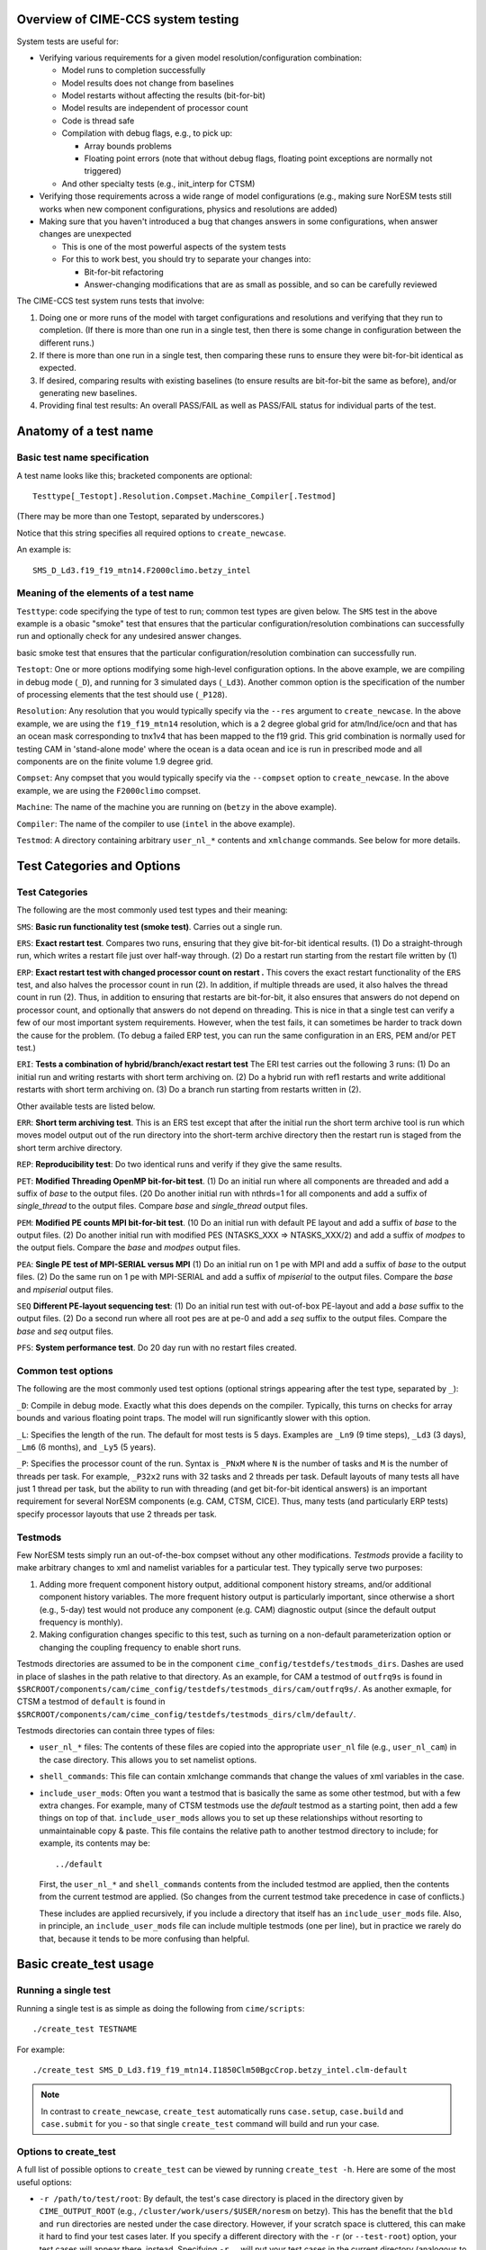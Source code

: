 .. _testing:

===================================
Overview of CIME-CCS system testing
===================================

System tests are useful for:

* Verifying various requirements for a given model resolution/configuration combination:

  * Model runs to completion successfully

  * Model results does not change from baselines    

  * Model restarts without affecting the results (bit-for-bit)

  * Model results are independent of processor count

  * Code is thread safe

  * Compilation with debug flags, e.g., to pick up:

    * Array bounds problems

    * Floating point errors (note that without debug flags, floating
      point exceptions are normally not triggered)

  * And other specialty tests (e.g., init_interp for CTSM)

* Verifying those requirements across a wide range of model
  configurations (e.g., making sure NorESM tests still works when new
  component configurations, physics and resolutions are added)

* Making sure that you haven't introduced a bug that changes answers in
  some configurations, when answer changes are unexpected

  * This is one of the most powerful aspects of the system tests

  * For this to work best, you should try to separate your changes into:

    * Bit-for-bit refactoring

    * Answer-changing modifications that are as small as possible, and
      so can be carefully reviewed

The CIME-CCS test system runs tests that involve:

#. Doing one or more runs of the model with target configurations and
   resolutions and verifying that they run to completion. (If there
   is more than one run in a single test, then there is some change
   in configuration between the different runs.)

#. If there is more than one run in a single test, then comparing these
   runs to ensure they were bit-for-bit identical as expected.

#. If desired, comparing results with existing baselines (to ensure
   results are bit-for-bit the same as before), and/or generating new
   baselines.

#. Providing final test results: An overall PASS/FAIL as well as
   PASS/FAIL status for individual parts of the test.

========================
 Anatomy of a test name
========================

Basic test name specification
=============================

A test name looks like this; bracketed components are optional::

  Testtype[_Testopt].Resolution.Compset.Machine_Compiler[.Testmod]

(There may be more than one Testopt, separated by underscores.)

Notice that this string specifies all required options to
``create_newcase``.

An example is::

  SMS_D_Ld3.f19_f19_mtn14.F2000climo.betzy_intel

Meaning of the elements of a test name
======================================

``Testtype``: code specifying the type of test to run; common test
types are given below.  The ``SMS`` test in the above example is a
obasic "smoke" test that ensures that the particular
configuration/resolution combinations can successfully run and
optionally check for any undesired answer changes.

basic smoke test that ensures that the particular configuration/resolution
combination can successfully run.

``Testopt``: One or more options modifying some high-level configuration
options. In the above example, we are compiling in debug mode (``_D``),
and running for 3 simulated days (``_Ld3``). Another common option is the specification of the number of processing elements that the test should use (``_P128``).

``Resolution``: Any resolution that you would typically specify via the
``--res`` argument to ``create_newcase``. In the above example, we are
using the ``f19_f19_mtn14`` resolution, which is a 2 degree global grid
for atm/lnd/ice/ocn and that has an ocean mask corresponding to
tnx1v4 that has been mapped to the f19 grid. This grid combination is normally
used for testing CAM in 'stand-alone mode' where the ocean is a data ocean and
ice is run in prescribed mode and all components are on the finite volume 1.9 degree grid.

``Compset``: Any compset that you would typically specify via the
``--compset`` option to ``create_newcase``. In the above example, we are
using the ``F2000climo`` compset.

``Machine``: The name of the machine you are running on (``betzy`` in
the above example).

``Compiler``: The name of the compiler to use (``intel`` in the above
example).

``Testmod``: A directory containing arbitrary ``user_nl_*`` contents and
``xmlchange`` commands. See below for more details.

=============================
 Test Categories and Options
=============================

.. Test Categories:

Test Categories
===============

The following are the most commonly used test types and their meaning:

``SMS``:
**Basic run functionality test (smoke test)**. Carries out a single run.

``ERS``:
**Exact restart test**.
Compares two runs, ensuring that they give bit-for-bit identical
results. (1) Do a straight-through run, which writes a restart file
just over half-way through. (2) Do a restart run starting from the
restart file written by (1)

``ERP``:
**Exact restart test with changed processor count on restart .**
This covers the exact restart functionality of the ``ERS`` test, and
also halves the processor count in run (2). In addition, if multiple
threads are used, it also halves the thread count in run (2). Thus, in
addition to ensuring that restarts are bit-for-bit, it also ensures
that answers do not depend on processor count, and optionally that
answers do not depend on threading. This is nice in that a single test
can verify a few of our most important system requirements. However,
when the test fails, it can sometimes be harder to track down the
cause for the problem. (To debug a failed ERP test, you can run the
same configuration in an ERS, PEM and/or PET test.)

``ERI``:
**Tests a combination of hybrid/branch/exact restart test**
The ERI test carries out the following 3 runs:
(1) Do an initial run and writing restarts with short term archiving
on. (2) Do a hybrid run with ref1 restarts and write additional
restarts with short term archiving on.
(3) Do a branch run starting from restarts written in (2).

Other available tests are listed below.

``ERR``:
**Short term archiving test**.
This is an ERS test except that after the initial run the short term
archive tool is run which moves model output out of the run directory
into the short-term archive directory then the restart run is staged
from the short term archive directory.

``REP``:
**Reproducibility test**:
Do two identical runs and verify if they give the same results.

``PET``:
**Modified Threading OpenMP bit-for-bit test**.
(1) Do an initial run where all components are threaded and add a suffix
of `base` to the output files.  (20 Do another initial run with nthrds=1
for all components and add a suffix of `single_thread` to the output
files.  Compare `base` and `single_thread` output files.

``PEM``:
**Modified PE counts MPI bit-for-bit test**.
(10 Do an initial run with default PE layout and add a suffix of `base` to
the output files. (2) Do another initial run with modified PES
(NTASKS_XXX => NTASKS_XXX/2) and add a suffix of `modpes` to the
output fiels.  Compare the `base` and `modpes` output files.

``PEA``:
**Single PE test of MPI-SERIAL versus MPI**
(1) Do an initial run on 1 pe with MPI and add a suffix of `base` to
the output files. (2) Do the same run on 1 pe with MPI-SERIAL and add
a suffix of `mpiserial` to the output files.  Compare the `base` and
`mpiserial` output files.

``SEQ``
**Different PE-layout sequencing test**:
(1) Do an initial run test with out-of-box PE-layout and add a `base`
suffix to the output files. (2) Do a second run where all root pes are
at pe-0 and add a `seq` suffix to the output files.  Compare the
`base` and `seq` output files.

``PFS``:
**System performance test**.
Do 20 day run with no restart files created.


Common test options
===================

The following are the most commonly used test options (optional strings
appearing after the test type, separated by ``_``):

``_D``: Compile in debug mode. Exactly what this does depends on the
compiler. Typically, this turns on checks for array bounds and various
floating point traps. The model will run significantly slower with this
option.

``_L``: Specifies the length of the run. The default for most tests is
5 days. Examples are ``_Ln9`` (9 time steps), ``_Ld3`` (3 days),
``_Lm6`` (6 months), and ``_Ly5`` (5 years).

``_P``:
Specifies the processor count of the run. Syntax is ``_PNxM`` where
``N`` is the number of tasks and ``M`` is the number of threads per
task. For example, ``_P32x2`` runs with 32 tasks and 2 threads per
task. Default layouts of many tests all have just 1 thread per task,
but the ability to run with threading (and get bit-for-bit identical
answers) is an important requirement for several NorESM components
(e.g. CAM, CTSM, CICE). Thus, many tests (and particularly ERP tests)
specify processor layouts that use 2 threads per task.

Testmods
========

Few NorESM tests simply run an out-of-the-box compset without any other
modifications. `Testmods` provide a facility to make arbitrary changes
to xml and namelist variables for a particular test. They typically
serve two purposes:

#. Adding more frequent component history output, additional component history streams,
   and/or additional component history variables. The more frequent history output
   is particularly important, since otherwise a short (e.g., 5-day) test
   would not produce any component (e.g. CAM) diagnostic output (since the default
   output frequency is monthly).

#. Making configuration changes specific to this test, such as turning
   on a non-default parameterization option or changing the coupling
   frequency to enable short runs.

Testmods directories are assumed to be in the component 
``cime_config/testdefs/testmods_dirs``. Dashes are used in place of
slashes in the path relative to that directory. As an example, for CAM a testmod of
``outfrq9s`` is found in
``$SRCROOT/components/cam/cime_config/testdefs/testmods_dirs/cam/outfrq9s/``.
As another exmaple, for CTSM a testmod of ``default`` is found in 
``$SRCROOT/components/cam/cime_config/testdefs/testmods_dirs/clm/default/``.

Testmods directories can contain three types of files:

* ``user_nl_*`` files: The contents of these files are copied into the
  appropriate ``user_nl`` file (e.g., ``user_nl_cam``) in the case
  directory. This allows you to set namelist options.

* ``shell_commands``: This file can contain xmlchange commands that
  change the values of xml variables in the case.

* ``include_user_mods``: Often you want a testmod that is basically the
  same as some other testmod, but with a few extra changes. For example,
  many of CTSM testmods use the `default` testmod as a starting point,
  then add a few things on top of that. ``include_user_mods`` allows you
  to set up these relationships without resorting to unmaintainable copy
  & paste. This file contains the relative path to another testmod
  directory to include; for example, its contents may be::

    ../default

  First, the ``user_nl_*`` and ``shell_commands`` contents from the
  included testmod are applied, then the contents from the current
  testmod are applied. (So changes from the current testmod take
  precedence in case of conflicts.)

  These includes are applied recursively, if you include a directory
  that itself has an ``include_user_mods`` file. Also, in principle, an
  ``include_user_mods`` file can include multiple testmods (one per
  line), but in practice we rarely do that, because it tends to be more
  confusing than helpful.

=========================
 Basic create_test usage
=========================

Running a single test
=====================

Running a single test is as simple as doing the following from
``cime/scripts``::

  ./create_test TESTNAME

For example::

  ./create_test SMS_D_Ld3.f19_f19_mtn14.I1850Clm50BgcCrop.betzy_intel.clm-default

.. note::
   In contrast to ``create_newcase``, ``create_test`` automatically runs
   ``case.setup``, ``case.build`` and ``case.submit`` for you - so that
   single ``create_test`` command will build and run your case.

Options to create_test
======================

A full list of possible options to ``create_test`` can be viewed by
running ``create_test -h``. Here are some of the most useful options:

* ``-r /path/to/test/root``: By default, the test's case directory is
  placed in the directory given by ``CIME_OUTPUT_ROOT`` (e.g.,
  ``/cluster/work/users/$USER/noresm`` on betzy). This has the benefit that the
  ``bld`` and ``run`` directories are nested under the case
  directory. However, if your scratch space is cluttered, this can make
  it hard to find your test cases later. If you specify a different
  directory with the ``-r`` (or ``--test-root``) option, your test cases
  will appear there, instead. Specifying ``-r .`` will put your test
  cases in the current directory (analogous to the operation of
  ``create_newcase``). This option is particularly useful when running
  large test suites: We often find it useful to put all tests within a
  given test suite within a subdirectory of ``CIME_OUTPUT_ROOT`` - for
  example, ``-r /cluster/work/$USER/noresm/HELPFULLY_NAMED_SUBDIRECTORY``.

* ``--walltime HH:MM``: By default, the maximum queue wallclock time for
  each test is generally the maximum allowed for the machine. Since
  tests are generally short, using this default may result in your jobs
  sitting in the queue longer than is necessary. You can use the
  ``--walltime`` option to specify a shorter queue wallclock time, thus
  allowing your jobs to get through the queue faster. However, note that
  all tests will use the same maximum walltime, so be sure to pick a
  time long enough for the longest test in a test suite. (Note: If you
  are running a full test suite with the xml options documented below,
  walltime limits may already be specified on a per-test basis. However,
  as of the time of this writing, this capability is not yet used for
  the CTSM test suites.)

Parsing test output
===================

As a test runs through its various phases (setup, build, run, etc.), it
updates a file named ``TestStatus`` in the test's case directory. After
a test completes, a typical ``TestStatus`` file will look like this::

  PASS ERS_D_Ld3.f19_f19_mtn14.I1850Clm50BgcCrop.betzy_intel.clm-default CREATE_NEWCASE
  PASS ERS_D_Ld3.f19_f19_mtn14.I1850Clm50BgcCrop.betzy_intel.clm-default XML
  PASS ERS_D_Ld3.f19_f19_mtn14.I1850Clm50BgcCrop.betzy_intel.clm-default SETUP
  PASS ERS_D_Ld3.f19_f19_mtn14.I1850Clm50BgcCrop.betzy_intel.clm-default SHAREDLIB_BUILD time=175
  PASS ERS_D_Ld3.f19_f19_mtn14.I1850Clm50BgcCrop.betzy_intel.clm-default NLCOMP
  PASS ERS_D_Ld3.f19_f19_mtn14.I1850Clm50BgcCrop.betzy_intel.clm-default MODEL_BUILD time=96
  PASS ERS_D_Ld3.f19_f19_mtn14.I1850Clm50BgcCrop.betzy_intel.clm-default SUBMIT
  PASS ERS_D_Ld3.f19_f19_mtn14.I1850Clm50BgcCrop.betzy_intel.clm-default RUN time=606
  PASS ERS_D_Ld3.f19_f19_mtn14.I1850Clm50BgcCrop.betzy_intel.clm-default COMPARE_base_rest
  PASS ERS_D_Ld3.f19_f19_mtn14.I1850Clm50BgcCrop.betzy_intel.clm-default BASELINE ctsm_n11_clm4_5_16_r249
  PASS ERS_D_Ld3.f19_f19_mtn14.I1850Clm50BgcCrop.betzy_intel.clm-default TPUTCOMP
  PASS ERS_D_Ld3.f19_f19_mtn14.I1850Clm50BgcCrop.betzy_intel.clm-default MEMLEAK insuffiencient data for memleak test

(This is from a test that had comparisons with baselines, which we have
not described yet.)

The three possible status codes you may see are:

* ``PASS``: This phase finished successfully

* ``FAIL``: This phase finished with an error

* ``PEND``: This phase is currently running, or has not yet started. (If
  a given phase is listed as ``PEND``, subsequent phases may not be
  listed yet in the ``TestStatus`` file.)

By the time a test completes, you should typically see all ``PASS``
status values to indicate that the test completed successfully. However,
we often ignore ``FAIL`` values for ``TPUTCOMP`` and ``MEMCOMP`` (which
compare throughput and memory usage with the baseline), because system
variability can cause these to fail even when there isn't a real
problem.

More detailed test output can be found in the file named
``TestStatus.log`` in the test's case directory. This is the first place
you should look if a test has failed.

Finding more details on failed comparisons
==========================================

Many test types perform two runs and then compare the output from the
two, expecting bit-for-bit identical output. For example, an ``ERS``
test compares a straight-through run with a restart run. The comparison
is done by comparing the last set of history files from each run. (If,
for example, there are h0 and h1 history files, then this will compare
both the last h0 file and the last h1 file.)

.. note::

   These comparisons are done via a custom tool named ``cprnc``, which
   compares each field and, if differences are found, computes various
   statistics on these differences. On betzy this tool has been built in
   ``/cluster/shared/noresm/tools/cprnc/cprnc``.

If any one of these comparisons fails, you will see a line like::

  FAIL ERS_D_Ld3.f19_f19_mtn14.I1850Clm50BgcCrop.betzy_intel.clm-default COMPARE_base_rest

As usual, more details can be found in ``TestStatus.log``, where you
will find output like this::

  2017-09-26 10:10:24: Comparing hists for case 'ERS_D_Ld3.f19_f19_mtn14.I1850Clm50BgcCrop.betzy_intel.clm-default.20170926_095505_cqrqud' dir1='/cluster/work/users/mvertens/noresm/ERS_D_Ld3.f19_f19_mtn14.I1850Clm50BgcCrop.betzy_intel.clm-default.20170926_095505_cqrqud/run', suffix1='base',  dir2='/cluster/work/users/mvertens/noresm/ERS_D_Ld3.f19_f19_mtn14.I1850Clm50BgcCrop.betzy_intel.clm-default.20170926_095505_cqrqud/run' suffix2='rest'
    comparing model 'datm'
      no hist files found for model datm
    comparing model 'clm'
      /cluster/work/users/mvertens/noresm/ERS_D_Ld3.f19_f19_mtn14.I1850Clm50BgcCrop.betzy_intel.clm-default.20170926_095505_cqrqud/run/ERS_D_Ld3.f19_f19_mtn14.I1850Clm50BgcCrop.betzy_intel.clm-default.20170926_095505_cqrqud.clm2.h0.0001-01-04-00000.nc.base did NOT match /cluster/work/users/mvertens/noresm/ERS_D_Ld3.f19_f19_mtn14.I1850Clm50BgcCrop.betzy_intel.clm-default.20170926_095505_cqrqud/run/ERS_D_Ld3.f19_f19_mtn14.I1850Clm50BgcCrop.betzy_intel.clm-default.20170926_095505_cqrqud.clm2.h0.0001-01-04-00000.nc.rest
      cat /cluster/work/users/mvertens/noresm/ERS_D_Ld3.f19_f19_mtn14.I1850Clm50BgcCrop.betzy_intel.clm-default.20170926_095505_cqrqud/run/ERS_D_Ld3.f19_f19_mtn14.I1850Clm50BgcCrop.betzy_intel.clm-default.20170926_095505_cqrqud.clm2.h0.0001-01-04-00000.nc.base.cprnc.out
      /cluster/work/users/mvertens/noresm/ERS_D_Ld3.f19_f19_mtn14.I1850Clm50BgcCrop.betzy_intel.clm-default.20170926_095505_cqrqud/run/ERS_D_Ld3.f19_f19_mtn14.I1850Clm50BgcCrop.betzy_intel.clm-default.20170926_095505_cqrqud.clm2.h1.0001-01-04-00000.nc.base did NOT match /cluster/work/users/mvertens/noresm/ERS_D_Ld3.f19_f19_mtn14.I1850Clm50BgcCrop.betzy_intel.clm-default.20170926_095505_cqrqud/run/ERS_D_Ld3.f19_f19_mtn14.I1850Clm50BgcCrop.betzy_intel.clm-default.20170926_095505_cqrqud.clm2.h1.0001-01-04-00000.nc.rest
      cat /cluster/work/users/mvertens/noresm/ERS_D_Ld3.f19_f19_mtn14.I1850Clm50BgcCrop.betzy_intel.clm-default.20170926_095505_cqrqud/run/ERS_D_Ld3.f19_f19_mtn14.I1850Clm50BgcCrop.betzy_intel.clm-default.20170926_095505_cqrqud.clm2.h1.0001-01-04-00000.nc.base.cprnc.out
    comparing model 'sice'
      no hist files found for model sice
    comparing model 'socn'
      no hist files found for model socn
    comparing model 'mosart'
      no hist files found for model mosart
    comparing model 'cism'
      no hist files found for model cism
    comparing model 'swav'
      no hist files found for model swav
    comparing model 'cpl'
      /cluster/work/users/mvertens/noresm/ERS_D_Ld3.f19_f19_mtn14.I1850Clm50BgcCrop.betzy_intel.clm-default.20170926_095505_cqrqud/run/ERS_D_Ld3.f19_f19_mtn14.I1850Clm50BgcCrop.betzy_intel.clm-default.20170926_095505_cqrqud.cpl.hi.0001-01-04-00000.nc.base did NOT match /cluster/work/users/mvertens/noresm/ERS_D_Ld3.f19_f19_mtn14.I1850Clm50BgcCrop.betzy_intel.clm-default.20170926_095505_cqrqud/run/ERS_D_Ld3.f19_f19_mtn14.I1850Clm50BgcCrop.betzy_intel.clm-default.20170926_095505_cqrqud.cpl.hi.0001-01-04-00000.nc.rest
      cat /cluster/work/users/mvertens/noresm/ERS_D_Ld3.f19_f19_mtn14.I1850Clm50BgcCrop.betzy_intel.clm-default.20170926_095505_cqrqud/run/ERS_D_Ld3.f19_f19_mtn14.I1850Clm50BgcCrop.betzy_intel.clm-default.20170926_095505_cqrqud.cpl.hi.0001-01-04-00000.nc.base.cprnc.out
  FAIL

Notice the lines that say ``did NOT match``. Also notice the lines
pointing you to various ``*.cprnc.out`` files. (For convenience,
``*.cprnc.out`` files from failed comparisons are also copied to the
case directory.) These output files from ``cprnc`` contain a lot of
information. Most of what you need, though, can be determined via:

#. Examining the last 10 or so lines::

     $ tail -10 ERS_D_Ld3.f19_f19_mtn14.I1850Clm50BgcCrop.betzy_intel.clm-default.20170926_095505_cqrqud.clm2.h0.0001-01-04-00000.nc.base.cprnc.out

     SUMMARY of cprnc:
      A total number of    487 fields were compared
               of which    340 had non-zero differences
                    and      0 had differences in fill patterns
                    and      0 had different dimension sizes
      A total number of      2 fields could not be analyzed
      A total number of      0 fields on file 1 were not found on file2.
       diff_test: the two files seem to be DIFFERENT

#. Looking for lines referencing RMS errors::

     $ grep RMS ERS_D_Ld3.f19_f19_mtn14.I1850Clm50BgcCrop.betzy_intel.clm-default.20170926_095505_cqrqud.clm2.h0.0001-01-04-00000.nc.base.cprnc.out
      RMS ACTUAL_IMMOB                     3.4138E-11            NORMALIZED  1.1947E-04
      RMS AGNPP                            3.9135E-14            NORMALIZED  1.0836E-08
      RMS AR                               1.4793E-10            NORMALIZED  1.2585E-05
      RMS BAF_PEATF                        6.9713E-23            NORMALIZED  2.4249E-12
      RMS BGNPP                            3.2774E-14            NORMALIZED  9.1966E-09
      RMS BTRAN2                           2.5167E-07            NORMALIZED  2.7111E-07
      RMS BTRANMN                          2.5532E-07            NORMALIZED  6.0307E-07
      RMS CH4PROD                          1.3658E-15            NORMALIZED  7.5109E-08
      RMS CH4_SURF_AERE_SAT                6.6191E-12            NORMALIZED  1.6114E-04
      RMS CH4_SURF_AERE_UNSAT              1.2635E-22            NORMALIZED  5.1519E-13
      ...

Notice that this lists all fields that differ, along with their RMS and
normalized RMS differences.

Running multiple tests at once
==============================

It is often useful to run multiple tests at once (i.e., a `test suite`),
covering different test types, different compsets, different compilers,
etc.

This can be done by simply listing each test on the ``create_test``
command-line, as in::

  ./create_test SMS_D_Ld3.f19_f19_mtn14.I1850Clm50BgcCrop.betzy_intel.clm-default ERS_D_Ld3.f19_f19_mtn14.I1850Clm50BgcCrop.betzy_intel.clm-default

However, it is often more convenient to create a file listing each of
the tests you want to run. This way you can easily run the same test
suite again later.

To do this, simply create a text file containing your test list, with
one test per line::

  SMS_D_Ld3.f19_f19_mtn14.I1850Clm50BgcCrop.betzy_intel.clm-default
  ERS_D_Ld3.f19_f19_mtn14.I1850Clm50BgcCrop.betzy_intel.clm-default

Then run ``create_test`` with the ``-f`` (or ``--testfile``) option::

  ./create_test -f TESTFILE

(where ``TESTFILE`` gives the path to the file you just created).

The ``-r`` and ``--walltime`` options described in `Options to
create_test`_ are useful here, too. The ``-r`` option is particularly
helpful for putting all of the tests in the test suite together in their
own directory.

Checking the results of a test suite
====================================

You can check the individual ``TestStatus`` files in each test of your
test suite. However, an easier way to check the results of a test
suite is to run the ``cs.status.TESTID`` command that is put in your
test root (where ``TESTID`` is the unique id that was used for this
test suite or the test ID specified using the ``--test-id`` option to
``./create_test``).

As an example, if you run this ``cs.status.20170926_093725_gq431o`` command, you will see output like the following::

  20170926_093725_gq431o
    ERS_D_Ld3.f19_f19_mtn14.I1850Clm50BgcCrop.betzy_intel.clm-default (Overall: PASS) details:
      PASS ERS_D_Ld3.f19_f19_mtn14.I1850Clm50BgcCrop.betzy_intel.clm-default CREATE_NEWCASE
      PASS ERS_D_Ld3.f19_f19_mtn14.I1850Clm50BgcCrop.betzy_intel.clm-default XML
      PASS ERS_D_Ld3.f19_f19_mtn14.I1850Clm50BgcCrop.betzy_intel.clm-default SETUP
      PASS ERS_D_Ld3.f19_f19_mtn14.I1850Clm50BgcCrop.betzy_intel.clm-default SHAREDLIB_BUILD time=175
      PASS ERS_D_Ld3.f19_f19_mtn14.I1850Clm50BgcCrop.betzy_intel.clm-default NLCOMP
      PASS ERS_D_Ld3.f19_f19_mtn14.I1850Clm50BgcCrop.betzy_intel.clm-default MODEL_BUILD time=96
      PASS ERS_D_Ld3.f19_f19_mtn14.I1850Clm50BgcCrop.betzy_intel.clm-default SUBMIT
      PASS ERS_D_Ld3.f19_f19_mtn14.I1850Clm50BgcCrop.betzy_intel.clm-default RUN time=606
      PASS ERS_D_Ld3.f19_f19_mtn14.I1850Clm50BgcCrop.betzy_intel.clm-default COMPARE_base_rest
      PASS ERS_D_Ld3.f19_f19_mtn14.I1850Clm50BgcCrop.betzy_intel.clm-default BASELINE ctsm_n11_clm4_5_16_r249
      PASS ERS_D_Ld3.f19_f19_mtn14.I1850Clm50BgcCrop.betzy_intel.clm-default TPUTCOMP
      PASS ERS_D_Ld3.f19_f19_mtn14.I1850Clm50BgcCrop.betzy_intel.clm-default MEMLEAK insuffiencient data for memleak test
    SMS_D_Ld3.f19_f19_mtn14.I1850Clm50BgcCrop.betzy_intel.clm-default (Overall: PASS) details:
      PASS SMS_D_Ld3.f19_f19_mtn14.I1850Clm50BgcCrop.betzy_intel.clm-default CREATE_NEWCASE
      PASS SMS_D_Ld3.f19_f19_mtn14.I1850Clm50BgcCrop.betzy_intel.clm-default XML
      PASS SMS_D_Ld3.f19_f19_mtn14.I1850Clm50BgcCrop.betzy_intel.clm-default SETUP
      PASS SMS_D_Ld3.f19_f19_mtn14.I1850Clm50BgcCrop.betzy_intel.clm-default SHAREDLIB_BUILD time=16
      PASS SMS_D_Ld3.f19_f19_mtn14.I1850Clm50BgcCrop.betzy_intel.clm-default NLCOMP
      PASS SMS_D_Ld3.f19_f19_mtn14.I1850Clm50BgcCrop.betzy_intel.clm-default MODEL_BUILD time=202
      PASS SMS_D_Ld3.f19_f19_mtn14.I1850Clm50BgcCrop.betzy_intel.clm-default SUBMIT
      PASS SMS_D_Ld3.f19_f19_mtn14.I1850Clm50BgcCrop.betzy_intel.clm-default RUN time=374
      PASS SMS_D_Ld3.f19_f19_mtn14.I1850Clm50BgcCrop.betzy_intel.clm-default BASELINE ctsm_n11_clm4_5_16_r249
      PASS SMS_D_Ld3.f19_f19_mtn14.I1850Clm50BgcCrop.betzy_intel.clm-default TPUTCOMP
      PASS SMS_D_Ld3.f19_f19_mtn14.I1850Clm50BgcCrop.betzy_intel.clm-default MEMLEAK insuffiencient data for memleak test

The output aggregates the results of all of the tests in the test suite, and
also gives an Overall PASS or FAIL result for each test. Since reviewing this
output manually can be tedious, so some options can help you filter the results:

* The ``-f`` / ``--fails-only`` option to ``cs.status`` allows you to see only test
  failures

* The ``--count-performance-fails`` option suppresses line-by-line output for performance
  comparisons that often fail due to machine variability; instead, this just gives a count
  of the number of non-PASS results (FAIL or PEND) at the bottom.

* The ``-c PHASE`` / ``-count-fails PHASE`` option can be used to suppress line-by-line
  output for the given phase (e.g., NLCOMP or BASELINE), instead just giving a count of
  the number of non-PASSes (FAILs or PENDs) for that phase. This is useful when you expect
  failures for some phases – often, phases related to baseline comparisons. This option
  can be specified multiple times.

So a typical use of ``cs.status.TESTID`` will look like this::

  ./cs.status.20170926_093725_gq431o -f --count-performance-fails

or, if you expect NLCOMP and BASELINE failures::

  ./cs.status.20170926_093725_gq431o -f --count-performance-fails -c NLCOMP -c BASELINE

Running a pre-defined test suite
================================

In addition to running your own individual tests or test suites, you can
also use ``create_test`` to run a pre-defined test suite. Moving forwards, NorESM
components will have a policy that a particular test suite must be run before
changes can be merged back to the main branch. These test suites are
defined in the following directories:
``
prognostic components:
$SRCROOT/blom/cime_config/testdefs/testlist_blom.xml
$SRCROOT/cam/cime_config/testdefs/testlist_cam.xml
$SRCROOT/cice/cime_config/testdefs/testlist_cice.xml
$SRCROOT/cism/cime_config/testdefs/testlist_cism.xml
$SRCROOT/clm/cime_config/testdefs/testlist_clm.xml
$SRCROOT/rtm/cime_config/testdefs/testlist_rtm.xml
$SRCROOT/mosart/cime_config/testdefs/testlist_mosart.xml
$SRCROOT/ww3dev/cime_config/testdefs/testlist_ww3dev.xml

data components:
$SRCROOT/cdeps/dice/cime_config/testdefs/testlist_dice.xml
$SRCROOT/cdeps/cime_config/testdefs/testlist_cdeps.xml
$SRCROOT/cdeps/docn/cime_config/testdefs/testlist_docn.xml
$SRCROOT/cdeps/drof/cime_config/testdefs/testlist_drof.xml
$SRCROOT/cdeps/datm/cime_config/testdefs/testlist_datm.xml
$SRCROOT/cdeps/dlnd/cime_config/testdefs/testlist_dlnd.xml
$SRCROOT/cdeps/dwav/cime_config/testdefs/testlist_dwav.xml

mediator:
$SRCROOT/cmeps/cime_config/testdefs/testlist_drv.xml
``

To determine what pre-defined test suites are available and what tests
they contain, you can run ``$SRCROOT/cime/scripts/query_testlists`` (run
``./query_testlists -h`` for usage information).

Test suites are retrieved in ``create_test`` via three selection
attributes:

* The test category, specified with ``--xml-category`` (e.g.,
  ``--xml-category aux_clm``; see `Test categories`_ for other options)

* The machine, specified with ``--xml-machine`` (e.g., ``--xml-machine
  betzy``). 

* The compiler, specified with ``--xml-compiler`` (e.g.,
  ``--xml-compiler intel``) (although it's also possible to leave this
  out and run all tests for this category and machine in a single test
  suite)

So a component's testing policy may state something like: You must run
the tests from the ``aux_cam_noresm`` category for these machine/compiler
combinations: for now betzy/intel.

So, for example, to run the subset of the ``aux_cam_noresm`` test suite that
runs on betzy with the intel compiler, you can run::

  ./create_test --xml-category aux_cam --xml-machine betzy --xml-compiler intel

The ``-r`` option described in `Options to create_test`_ is particularly
useful here for putting all of the tests in the test suite together in
their own directory.

``create_test`` uses multiple threads aggressively to speed up the process of setting up
and building all of the cases in your test suite. On a shared system,this can turn you
into a bad neighbor and get you in trouble with your system administrator. If possible,
you should submit the create_test job to a compute node rather than running it on the
login node.
If you can't build the test suite on compute nodes, here are some helpful tips on running
large test suites on the login node:

* It's a good idea to run ``create_test`` with the unix ``nohup``
  command in case you lose your connection.

* Run ``create_test`` with the unix ``nice`` command to give it a lower scheduling
  priority

* Specify a smaller number of parallel jobs via the ``--parallel-jobs`` option to
  ``create_test`` (the default is the number of cores available on a single node of the
  machine)

Putting this all together, a typical ``create_test`` command for running
a pre-defined test suite might look like this::

  nohup nice -n 19 ./create_test --xml-category aux_cam_noresm --xml-machine betzy --xml-compiler intel -r /cluster/work/$USER/noresm/HELPFULLY_NAMED_SUBDIRECTORY --parallel-jobs 6

======================
 Baseline comparisons
======================

Overview of baseline comparisons
================================

Testing that various configurations run to completion and that given
variations are bit-for-bit with each other can only take you so
far. Baseline comparisons enable you to determine if your code changes
have resulted in unexpected numerical differences. Baseline comparisons
compare the output from the current version of the code against the
output from a previous version to determine if answers have changed at
all in the new version.

Depending on the changes you have made, you may expect:

1. No answer changes, e.g., if you are doing an answer-preserving code
   refactoring, or adding a new option but not changing anything with
   respect to existing options

2. Answers change only for certain configurations. As an example, if
   you change CTSM-crop code, but don't expect any answer changes for
   runs without the crop model

3. Answers change for most or all configurations, but only in a few
   diagnostic fields that don't feed back to the rest of the system

4. Answers change for most or all configurations

We recommend that when you have large changes to the model science you
should separate them into the following:

* Bit-for-bit modifications that can be tested against baselines - e.g.,
  renaming variables and moving code around, either before or after your
  science changes

* Answer-changing modifications; try to make these as small as possible
  (in terms of lines of code changed) so that they can be more easily
  reviewed for correctness.

You should then run the test suite separately on these two classes of
changes, ensuring that the parts of the change that you expect to be
bit-for-bit truly are bit-for-bit. The effort it takes to do this
separation pays off in the increased confidence that you haven't
introduced bugs.

Baseline comparisons step 1: Determine if you need to generate baselines
========================================================================

First, you need to determine what to use as a baseline. Generally this
is the version of the ``noresm`` branch from which you have branched,
or a previous, well-tested version of your branch.

If you're comparing against a version of the ``noresm`` branch and
have access to the main development machine(s) for the given
component, then baselines may already exist. (e.g., on betzy,
baselines go in ``/cluster/shared/noresm/noresm_baselines`` by
default). Otherwise, you'll need to generate your own baselines.

Baseline comparisons step 2: Generate baselines, if needed
==========================================================

If you need to generate baselines, you can do so by:

* Checking out the baseline code version

* Running ``create_test`` from the baseline code with these options:

  * ``--baseline-root /PATH/TO/BASELINE/ROOT``: Specifies the directory
    in which baselines should be placed. This is optional, but is needed
    if you don't have write access to the default baseline location on
    this machine.

  * ``--generate GENERATE_NAME``: Specifies a name for these
    baselines. Baselines for individual tests are placed under
    ``/PATH/TO/BASELINE/ROOT/GENERATE_NAME``. For example, this could be
    a tag name or an abbreviated git sha-1.

If you're generating baselines for a full test suite (as opposed to just
one or a few tests of your choosing), you may have to run multiple
``create_test`` invocations, possibly on different machines, in order to
generate a full set of baselines. Each component has its own policies
regarding the test suite that should be run for baseline comparisons.

After the test suite finishes, you can check the results as normal. Now,
though, you should see an extra line in the ``TestStatus`` files or the
output from ``cs.status``, labeled ``GENERATE``. A ``PASS`` status for
this phase indicates that files were successfully copied to the baseline
directory. You can confirm this by looking through
``/PATH/TO/BASELINE/ROOT/GENERATE_NAME``: There should be a directory
for each test in the test suite, containing history files, namelist
files, etc.

Baseline comparisons step 3: Compare against baselines
======================================================

Comparison against baselines is done similarly to generation (as
described in `Baseline comparisons step 2: Generate baselines, if
needed`_), but now you should use the ``-c-ompare COMPARE_NAME`` flag to
``create_test``. You should still specify ``--baseline-root
/PATH/TO/BASELINE/ROOT``. You can optionally specify ``--generate
GENERATE_NAME``, but if you do, make sure that ``GENERATE_NAME`` differs
from ``COMPARE_NAME``! (In this case, ``create_test`` will compare
against some previous baselines while also generating new baselines for
later use.)

After the test suite finishes, you can check the results as normal. Now,
though, you should see an extra line in the ``TestStatus`` files or the
output from ``cs.status``, labeled ``BASELINE``. A ``PASS`` status for
this phase indicates that all history file types were bit-for-bit
identical to their counterparts in the given baseline directory. (For
each history file type - e.g., cpl hi, clm h0, clm h1, etc. -
comparisons are just done for the last history file of that type.)

Checking the results of failed baseline comparisons is similar to
checking the results of failed in-test comparisons. See `Finding more
details on failed comparisons`_ for details. However, whereas failed
in-test comparisons are put in a file named ``*.nc.base.cprnc.out``,
failed baseline comparisons are put in a file named ``*.nc.cprnc.out``
(without the ``base``; yes, this is a bit counter-intuitive).

If you expect differences in just a small number of tests or a small
number of diagnostic fields, you can confirm that the differences in the
baseline comparisons are just what you expected. The tool
``cime/tools/cprnc/summarize_cprnc_diffs`` facilitates this; run
``cime/tools/cprnc/summarize_cprnc_diffs -h`` for details.

In addition to the baseline comparisons of history files, comparisons
are also performed for:

* Namelists (``NLCOMP``). For details on a ``NLCOMP`` failure, see
  ``TestStatus.log``

* Model throughput (``TPUTCOMP``). However, note that system variability
  can cause this to fail even when there isn't a real problem.

* Model memory usage (``MEMCOMP``). However, note that system variability
  can cause this to fail even when there isn't a real problem.

* Model memory leak (``MEMLEAK``). 


Generating or comparing baselines after the fact
================================================

It sometimes happens that you want to generate or compare baselines from
an already-run test suite. Some reasons this may happen are:

* You forgot to specify ``--generate`` or ``--compare`` when you ran the
  test suite.

* You wanted to wait to see if the test suite was successful before
  generating baselines.

* You ran baseline comparisons against one set of baselines, but now
  want to run comparisons against a different set of baselines.

There are two complementary tools for doing this:

* ``cime/CIME/Tools/bless_test_results``: after-the-fact baseline
  generation

* ``cime/CIME/Tools/compare_test_results``: after-the-fact baseline
  comparison

A typical usage of ``compare_test_results`` for NorESM would look like this::

  ./compare_test_results -b BASELINE_NAME --baseline-root BASELINE_ROOT -r TEST_ROOT -t TEST_ID

where:

* ``-b BASELINE_NAME`` (or ``--baseline-root BASELINE_NAME``)
  corresponds to ``--compare COMPARE_NAME`` for ``create_test``

* ``--baseline-root`` corresponds to the same argument for ``create_test``

* ``-r`` (or ``--test-root``) corresponds to the same argument for
  ``create_test``

* ``-t TEST_ID`` (or ``--test-id TEST_ID``) is either the test-id you
  specified with the ``-t`` (or ``--test-id``) argument to
  ``create_test``, or the auto-generated test-id that was appended to
  each of your tests (a date and time stamp followed by a string of
  random characters)

==============
 General tips
==============

Here are some general tips for running test suites:

* It is very important to **not** change anything in your $SRCROOT
  directory (i.e., your git clone) once you start the test suite,
  until all tests in the test suite finish running.

* On betzy, set the ``PROJECT`` environment variable in your shell startup file, or use
  some other mechanism to specify a default project / account code to cime. This way, you
  won't need to add the ``--project`` argument every time you run ``create_test`` or ``create_newcase``.


